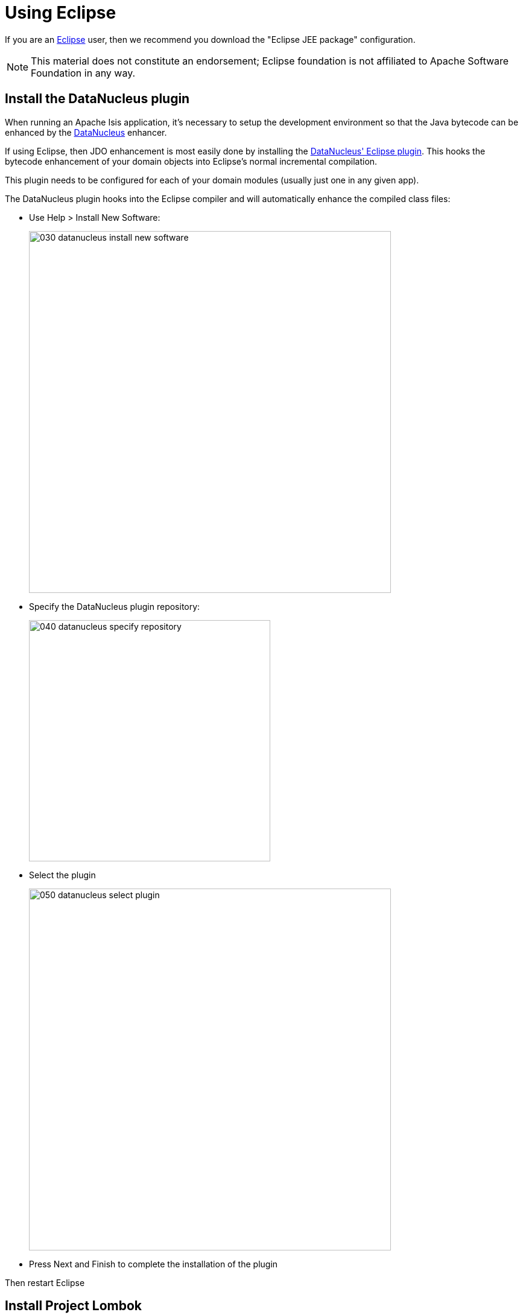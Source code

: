 = Using Eclipse

:Notice: Licensed to the Apache Software Foundation (ASF) under one or more contributor license agreements. See the NOTICE file distributed with this work for additional information regarding copyright ownership. The ASF licenses this file to you under the Apache License, Version 2.0 (the "License"); you may not use this file except in compliance with the License. You may obtain a copy of the License at. http://www.apache.org/licenses/LICENSE-2.0 . Unless required by applicable law or agreed to in writing, software distributed under the License is distributed on an "AS IS" BASIS, WITHOUT WARRANTIES OR  CONDITIONS OF ANY KIND, either express or implied. See the License for the specific language governing permissions and limitations under the License.
:page-partial:

If you are an http://www.eclipse.org[Eclipse] user, then we recommend you download the "Eclipse JEE package" configuration.

NOTE: This material does not constitute an endorsement; Eclipse foundation is not affiliated to Apache Software Foundation in any way.


//== Editor Templates
//
//We provide a set of editor templates.
//These are used to add new methods to existing classes.
//(These are equivalent to the xref:setupguide:intellij:about.adoc#live-templates[IntelliJ live templates]):
//
//* `is` (Apache Isis domain objects).  link:./resources/eclipse/isis-templates.xml[Download]
//* `ju` (for JUnit tests) link:./resources/eclipse/junit4-templates.xml[Download]
//* `jm` (for JMock mocks or libraries) link:./resources/eclipse/jmock2-templates.xml[Download]
//
//
//To install, download each XML file, then go to `Windows > Preferences > Java > Editor > Templates` and choose `Import`.

== Install the DataNucleus plugin

When running an Apache Isis application, it's necessary to setup the development environment so that the Java bytecode can be enhanced by the link:http://www.datanucleus.org[DataNucleus] enhancer.

If using Eclipse, then JDO enhancement is most easily done by installing the http://www.datanucleus.org/products/accessplatform/jpa/tools.html#eclipse[DataNucleus' Eclipse plugin].
This hooks the bytecode enhancement of your domain objects into Eclipse's normal incremental compilation.

This plugin needs to be configured for each of your domain modules (usually just one in any given app).

The DataNucleus plugin hooks into the Eclipse compiler and will automatically enhance the compiled class files:

* Use Help > Install New Software:

+
image::2017-oxygen/030-datanucleus-install-new-software.png[width="600px"]

* Specify the DataNucleus plugin repository:

+
image::2017-oxygen/040-datanucleus-specify-repository.png[width="400px"]

* Select the plugin

+
image::2017-oxygen/050-datanucleus-select-plugin.png[width="600px"]

* Press Next and Finish to complete the installation of the plugin

Then restart Eclipse


== Install Project Lombok

The xref:docs:starters:simpleapp.adoc[SimpleApp] starter app uses link:http://projectlombok.org[Project Lombok] annotations (`@Getter` and `@Setter` and so on) to reduce the boilerplate.
For Eclipse IDE this requires an link:https://projectlombok.org/setup/eclipse[installation step]:

* Locate the `lombok.jar` jar file:

+
image::2017-oxygen/010-lombok-locate-jar.png[width="600px"]

* Run using `java -jar` (or double click on Windows):

+
image::2017-oxygen/020-lombok-install-into-eclipse.png[width="600px"]

Then restart Eclipse.

== Importing the Project

Use File > Import, then Maven > Existing Maven Projects.

However, you will have some compile errors until you enable annotation processing, discussed below.

[#enable-annotation-processing]
=== Enable Annotation Processing

Both DataNucleus and Project Lombok use annotation processors that must be enabled in Eclipse.

For each project, open its _Properties_ page and then _Java Compiler > Annotation Processing_ to specify the generated source directory of `target/generated-sources/annotations`:

image::2017-oxygen/060-enable-annotation-processor.png[width="600px"]

If your eclipse version also requires you to enter a generated test source directory, specify the following directory: `target/generated-test-sources/test-annotations`.

Then under _Java Compiler > Annotation Processing > Factory Path_ add the following external JARs (for instance from your local `.m2` maven repository)

* `datanucleus-jdo-query-5.0.9.jar` (under `.m2/repository/org/datanucleus/datanucleus-jdo-query/5.0.9`)
* `javax.jdo-3.2.0-m13.jar` (under `.m2/repository/org/datanucleus/javax.jdo/3.2.0-m13`)

The specific versions depend on the DataNucleus version used in your project.You can easily check this in the Dependency Hierarchy tab of the POM.xml viewer in eclipse.

Eclipse should automatically add these directories as a source path; at this point all remaining compiler errors should disappear.

If the JDO Q-files are not generated automatically into the specified source directory then check the `.log` file in your eclipse workspace to see if there are any `ClassNotFoundException`s that could indicate why the DataNucleus annotation processor is failing.

A healthy DataNucleus Annotation Process execution in your eclipse `.log` file should look like this:

[source]
----
!ENTRY org.eclipse.jdt.apt.pluggable.core 1 1 2020-11-06 19:28:41.948
!MESSAGE DataNucleus JDO AnnotationProcessor for generating JDOQLTypedQuery Q classes
----

An error might look like this:

[source]
----
!ENTRY org.eclipse.jdt.apt.pluggable.core 4 1 2020-11-06 18:52:30.688
!MESSAGE Exception thrown by Java annotation processor org.datanucleus.jdo.query.JDOQueryProcessor@60e3ac5d
!STACK 0
java.lang.Exception: java.lang.NoClassDefFoundError: javax/jdo/query/PersistableExpression
----

If you see this specific error message then check that you added the `javax.jdo` JAR that matches the version of DataNucleus used in your project (see _Factory Path_ configuration above).

== Configure DataNucleus

[TIP]
====
Make sure you are in the 'Java' Perspective, not the 'Java EE' Perspective.
====

In Eclipse, for the _domain object model_ project(s), first add DataNucleus support:

image::eclipse-100-project-support.png[width="600px"]


Then turn on Auto-Enhancement:

image::eclipse-110-project-support.png[width="600px"]

=== Update the classpath

DataNucleus' enhancer uses the domain object model's own classpath to reference DataNucleus JARs.
So, even though your domain objects are unlikely to depend on DataNucleus, these references must still be present.

See the section in xref:setupguide:ROOT:hints-and-tips.adoc#datanucleus-enhancer[DataNucleus enhancer] for details of the contents of the `pom.xml`.
If you've based your app on either the xref:docs:starters:helloworld.adoc[HelloWorld] or the xref:docs:starters:simpleapp.adoc[SimpleApp] starter app, then it'll be set up already.

Then, tell DataNucleus to use the project classpath:

image::eclipse-010-windows-preferences.png[width="750px"]

When the enhancer runs, it will print out to the console:

image::eclipse-120-console.png[width="500px"]

[#workaround-for-path-limits-the-dn-plugin-to-use-the-persistence-xml]
=== Workaround for path limits (the DN plugin to use the persistence.xml)

If running on Windows then the DataNucleus plugin is very likely to hit the Windows path limit.

To fix this, we configure the enhancer to read from the `persistence.xml` file.

As a prerequisite, first make sure that your domain object model has a `persistence.xml` file.
Then specify the `persistence-unit` in the project properties:

image::eclipse-025-project-properties.png[width="750px"]

=== Workaround: If the enhancer fails

On occasion it appears that Eclipse can attempt to run two instances of the DataNucleus enhancer.
This is probably due to multiple Eclipse builders being defined; we've noticed multiple entries in the Eclipse's `Debug` view:


image::eclipse-210-enhancer-fails-duplicates.png[width="600px"]


At any rate, you'll know you've encountered this error if you see the following in the console:


image::eclipse-200-enhancer-fails-duplicates.png[width="600px"]



The best solution is to remove DataNucleus support and then to re-add it:


image::eclipse-220-enhancer-fails-duplicates.png[width="600px"]


If you consistently hit problems, then the final recourse is to disable the automatic enhancement and to remember to manually enhance your domain object model before each run.

Not ideal, we know.
Please feel free to contribute a better solution :-)

== Running the App

Create a launch configuration that runs the main class annotated with link:https://docs.spring.io/spring-boot/docs/current/api/org/springframework/boot/autoconfigure/SpringBootApplication.html[@SpringBootApplication].


== Other domain projects.

There is nothing to prevent you having multiple domain projects.
You might want to do such that each domain project corresponds to a http://www.methodsandtools.com/archive/archive.php?id=97p2[DDD module], thus guaranteeing that there are no cyclic dependencies between your modules.

If you do this, make sure that each project has its own `persistence.xml` file.
And, remember also to configure Eclipse's DataNucleus plugin for these other domain projects.

== Advanced

In this section are a couple of options that will reduce the length of the change code/build/deploy/review feedback loop.

=== Setting up DCEVM

link:http://github.com/dcevm/dcevm[DCEVM] enhances the JVM with true hot-swap adding/removing of methods as well as more reliable hot swapping of the implementation of existing methods.

In the context of Apache Isis, this is very useful for contributed actions and mixins and also view models; you should then be able to write these actions and have them be picked up without restarting the application.

Changing persisting domain entities is more problematic, for two reasons: the JDO/DataNucleus enhancer needs to run on domain entities, and also at runtime JDO/DataNucleus would need to rebuild its own metamodel.
You may find that adding actions will work, but adding new properties or collections is much less likely to.

For details of setting up DCEVM, see the xref:setupguide:intellij:hints-and-tips.adoc#setting-up-dcevm[corresponding section] in the IntelliJ documentation.

